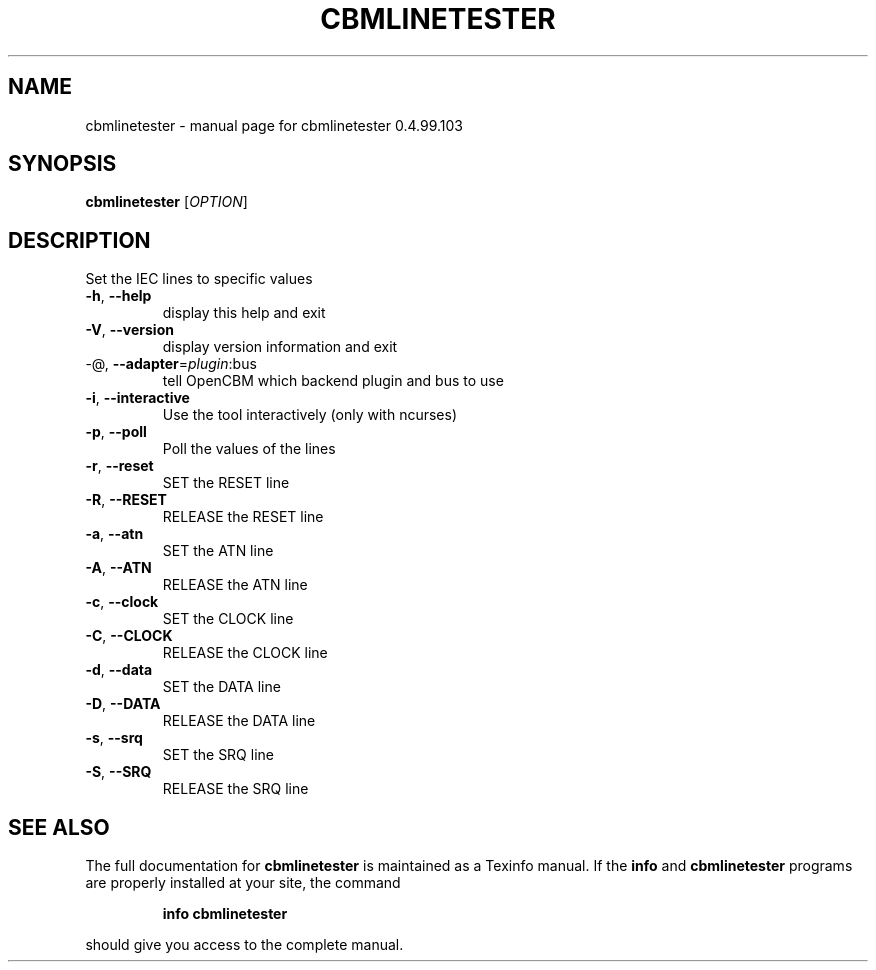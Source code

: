 .\" DO NOT MODIFY THIS FILE!  It was generated by help2man 1.47.8.
.TH CBMLINETESTER "1" "July 2020" "cbmlinetester 0.4.99.103" "User Commands"
.SH NAME
cbmlinetester \- manual page for cbmlinetester 0.4.99.103
.SH SYNOPSIS
.B cbmlinetester
[\fI\,OPTION\/\fR]
.SH DESCRIPTION
Set the IEC lines to specific values
.TP
\fB\-h\fR, \fB\-\-help\fR
display this help and exit
.TP
\fB\-V\fR, \fB\-\-version\fR
display version information and exit
.TP
\-@, \fB\-\-adapter\fR=\fI\,plugin\/\fR:bus
tell OpenCBM which backend plugin and bus to use
.TP
\fB\-i\fR, \fB\-\-interactive\fR
Use the tool interactively (only with ncurses)
.TP
\fB\-p\fR, \fB\-\-poll\fR
Poll the values of the lines
.TP
\fB\-r\fR, \fB\-\-reset\fR
SET the RESET line
.TP
\fB\-R\fR, \fB\-\-RESET\fR
RELEASE the RESET line
.TP
\fB\-a\fR, \fB\-\-atn\fR
SET the ATN line
.TP
\fB\-A\fR, \fB\-\-ATN\fR
RELEASE the ATN line
.TP
\fB\-c\fR, \fB\-\-clock\fR
SET the CLOCK line
.TP
\fB\-C\fR, \fB\-\-CLOCK\fR
RELEASE the CLOCK line
.TP
\fB\-d\fR, \fB\-\-data\fR
SET the DATA line
.TP
\fB\-D\fR, \fB\-\-DATA\fR
RELEASE the DATA line
.TP
\fB\-s\fR, \fB\-\-srq\fR
SET the SRQ line
.TP
\fB\-S\fR, \fB\-\-SRQ\fR
RELEASE the SRQ line
.SH "SEE ALSO"
The full documentation for
.B cbmlinetester
is maintained as a Texinfo manual.  If the
.B info
and
.B cbmlinetester
programs are properly installed at your site, the command
.IP
.B info cbmlinetester
.PP
should give you access to the complete manual.
